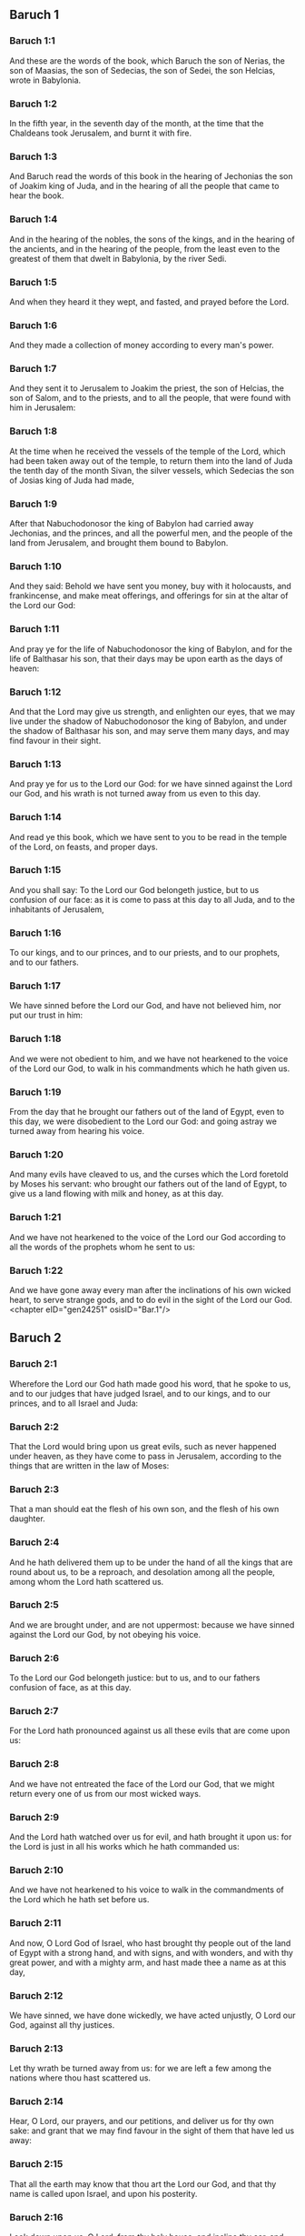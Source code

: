 ** Baruch 1

*** Baruch 1:1

And these are the words of the book, which Baruch the son of Nerias, the son of Maasias, the son of Sedecias, the son of Sedei, the son Helcias, wrote in Babylonia.

*** Baruch 1:2

In the fifth year, in the seventh day of the month, at the time that the Chaldeans took Jerusalem, and burnt it with fire.

*** Baruch 1:3

And Baruch read the words of this book in the hearing of Jechonias the son of Joakim king of Juda, and in the hearing of all the people that came to hear the book.

*** Baruch 1:4

And in the hearing of the nobles, the sons of the kings, and in the hearing of the ancients, and in the hearing of the people, from the least even to the greatest of them that dwelt in Babylonia, by the river Sedi.

*** Baruch 1:5

And when they heard it they wept, and fasted, and prayed before the Lord.

*** Baruch 1:6

And they made a collection of money according to every man's power.

*** Baruch 1:7

And they sent it to Jerusalem to Joakim the priest, the son of Helcias, the son of Salom, and to the priests, and to all the people, that were found with him in Jerusalem:

*** Baruch 1:8

At the time when he received the vessels of the temple of the Lord, which had been taken away out of the temple, to return them into the land of Juda the tenth day of the month Sivan, the silver vessels, which Sedecias the son of Josias king of Juda had made,

*** Baruch 1:9

After that Nabuchodonosor the king of Babylon had carried away Jechonias, and the princes, and all the powerful men, and the people of the land from Jerusalem, and brought them bound to Babylon.

*** Baruch 1:10

And they said: Behold we have sent you money, buy with it holocausts, and frankincense, and make meat offerings, and offerings for sin at the altar of the Lord our God:

*** Baruch 1:11

And pray ye for the life of Nabuchodonosor the king of Babylon, and for the life of Balthasar his son, that their days may be upon earth as the days of heaven:

*** Baruch 1:12

And that the Lord may give us strength, and enlighten our eyes, that we may live under the shadow of Nabuchodonosor the king of Babylon, and under the shadow of Balthasar his son, and may serve them many days, and may find favour in their sight.

*** Baruch 1:13

And pray ye for us to the Lord our God: for we have sinned against the Lord our God, and his wrath is not turned away from us even to this day.

*** Baruch 1:14

And read ye this book, which we have sent to you to be read in the temple of the Lord, on feasts, and proper days.

*** Baruch 1:15

And you shall say: To the Lord our God belongeth justice, but to us confusion of our face: as it is come to pass at this day to all Juda, and to the inhabitants of Jerusalem,

*** Baruch 1:16

To our kings, and to our princes, and to our priests, and to our prophets, and to our fathers.

*** Baruch 1:17

We have sinned before the Lord our God, and have not believed him, nor put our trust in him:

*** Baruch 1:18

And we were not obedient to him, and we have not hearkened to the voice of the Lord our God, to walk in his commandments which he hath given us.

*** Baruch 1:19

From the day that he brought our fathers out of the land of Egypt, even to this day, we were disobedient to the Lord our God: and going astray we turned away from hearing his voice.

*** Baruch 1:20

And many evils have cleaved to us, and the curses which the Lord foretold by Moses his servant: who brought our fathers out of the land of Egypt, to give us a land flowing with milk and honey, as at this day.

*** Baruch 1:21

And we have not hearkened to the voice of the Lord our God according to all the words of the prophets whom he sent to us:

*** Baruch 1:22

And we have gone away every man after the inclinations of his own wicked heart, to serve strange gods, and to do evil in the sight of the Lord our God. <chapter eID="gen24251" osisID="Bar.1"/>

** Baruch 2

*** Baruch 2:1

Wherefore the Lord our God hath made good his word, that he spoke to us, and to our judges that have judged Israel, and to our kings, and to our princes, and to all Israel and Juda:

*** Baruch 2:2

That the Lord would bring upon us great evils, such as never happened under heaven, as they have come to pass in Jerusalem, according to the things that are written in the law of Moses:

*** Baruch 2:3

That a man should eat the flesh of his own son, and the flesh of his own daughter.

*** Baruch 2:4

And he hath delivered them up to be under the hand of all the kings that are round about us, to be a reproach, and desolation among all the people, among whom the Lord hath scattered us.

*** Baruch 2:5

And we are brought under, and are not uppermost: because we have sinned against the Lord our God, by not obeying his voice.

*** Baruch 2:6

To the Lord our God belongeth justice: but to us, and to our fathers confusion of face, as at this day.

*** Baruch 2:7

For the Lord hath pronounced against us all these evils that are come upon us:

*** Baruch 2:8

And we have not entreated the face of the Lord our God, that we might return every one of us from our most wicked ways.

*** Baruch 2:9

And the Lord hath watched over us for evil, and hath brought it upon us: for the Lord is just in all his works which he hath commanded us:

*** Baruch 2:10

And we have not hearkened to his voice to walk in the commandments of the Lord which he hath set before us.

*** Baruch 2:11

And now, O Lord God of Israel, who hast brought thy people out of the land of Egypt with a strong hand, and with signs, and with wonders, and with thy great power, and with a mighty arm, and hast made thee a name as at this day,

*** Baruch 2:12

We have sinned, we have done wickedly, we have acted unjustly, O Lord our God, against all thy justices.

*** Baruch 2:13

Let thy wrath be turned away from us: for we are left a few among the nations where thou hast scattered us.

*** Baruch 2:14

Hear, O Lord, our prayers, and our petitions, and deliver us for thy own sake: and grant that we may find favour in the sight of them that have led us away:

*** Baruch 2:15

That all the earth may know that thou art the Lord our God, and that thy name is called upon Israel, and upon his posterity.

*** Baruch 2:16

Look down upon us, O Lord, from thy holy house, and incline thy ear, and hear us.

*** Baruch 2:17

Open thy eyes, and behold: for the dead that are in hell, whose spirit is taken away from their bowels, shall not give glory and justice to the Lord:

*** Baruch 2:18

But the soul that is sorrowful for the greatness of evil she hath done, and goeth bowed down, and feeble, and the eyes that fail, and the hungry soul giveth glory and justice to thee the Lord.

*** Baruch 2:19

For it is not for the justices of our fathers that we pour out our prayers, and beg mercy in thy sight, O Lord our God:

*** Baruch 2:20

But because thou hast sent out thy wrath, and thy indignation upon us, as thou hast spoken by the hand of thy servants the prophets, saying:

*** Baruch 2:21

Thus saith the Lord: Bow down your shoulder, and your neck, and serve the king of Babylon: and you shall remain in the land which I have given to your fathers.

*** Baruch 2:22

But if you will not hearken to the voice of the Lord your God, to serve the king of Babylon: I will cause you to depart out of the cities of Juda, and from without Jerusalem.

*** Baruch 2:23

And I will take away from you the voice of mirth, and the voice of joy, and the voice of the bridegroom, and the voice of the bride, and all the land shall be without any footstep of inhabitants.

*** Baruch 2:24

And they hearkened not to thy voice, to serve the king of Babylon: and thou hast made good thy words, which thou spokest by the hands of thy servants the prophets, that the bones of our kings, and the bones of our fathers should be removed out of their place:

*** Baruch 2:25

And behold they are cast out to the heat of the sun, and to the frost of the night: and they have died in grievous pains, by famine, and by the sword, and in banishment.

*** Baruch 2:26

And thou hast made the temple, in which thy name was called upon, as it is at this day, for the iniquity of the house of Israel, and the house of Juda.

*** Baruch 2:27

And thou hast dealt with us, O Lord our God, according to all thy goodness, and according to all that great mercy of thine:

*** Baruch 2:28

As thou spokest by the hand of thy servant Moses, in the day when thou didst command him to write thy law before the children of Israel,

*** Baruch 2:29

Saying: If you will not hear my voice, this great multitude shall be turned into a very small number among the nations, where I will scatter them:

*** Baruch 2:30

For I know that the people will not hear me, for they are a people of a stiff neck: but they shall turn to their heart in the land of their captivity:

*** Baruch 2:31

And they shall know that I am the Lord their God: and I will give them a heart, and they shall understand: and ears, and they shall hear.

*** Baruch 2:32

And they shall praise me in the land of their captivity, and shall be mindful of my name.

*** Baruch 2:33

And they shall turn away themselves from their stiff neck, and from their wicked deeds: for they shall remember the way of their fathers, that sinned against me.

*** Baruch 2:34

And I will bring them back again into the land which I promised with an oath to their fathers, Abraham, Isaac, and Jacob, and they shall be masters thereof: and I will multiply them, and they shall not be diminished.

*** Baruch 2:35

And I will make with them another covenant that shall be everlasting, to be their God, and they shall be my people: and I will no more remove my people, the children of Israel, out of the land that I have given them. <chapter eID="gen24274" osisID="Bar.2"/>

** Baruch 3

*** Baruch 3:1

And now, O Lord Almighty, the God of Israel, the soul in anguish, and the troubled spirit crieth to thee:

*** Baruch 3:2

Hear, O Lord, and have mercy, for thou art a merciful God, and have pity on us: for we have sinned before thee.

*** Baruch 3:3

For thou remainest for ever, and shall we perish everlastingly?

*** Baruch 3:4

O Lord Almighty, the God of Israel, hear now the prayer of the dead of Israel, and of their children, that have sinned before thee, and have not hearkened to the voice of the Lord their God, wherefore evils have cleaved fast to us.

*** Baruch 3:5

Remember not the iniquities of our fathers, but think upon thy hand, and upon thy name at this time:

*** Baruch 3:6

For thou art the Lord our God, and we will praise thee, O Lord:

*** Baruch 3:7

Because for this end thou hast put thy fear in our hearts, to the intent that we should call upon thy name, and praise thee in our captivity, for we are converted from the iniquity of our fathers, who sinned before thee.

*** Baruch 3:8

And behold we are at this day in our captivity, whereby thou hast scattered us to be a reproach, and a curse, and an offence, according to all the iniquities of our fathers, who departed from thee, O Lord our God.

*** Baruch 3:9

Hear, O Israel, the commandments of life: give ear, that thou mayst learn wisdom.

*** Baruch 3:10

How happeneth it, O Israel, that thou art in thy enemies' land?

*** Baruch 3:11

Thou art grown old in a strange country, thou art defiled with the dead: thou art counted with them that go down into hell.

*** Baruch 3:12

Thou hast forsaken the fountain of wisdom:

*** Baruch 3:13

For if thou hadst walked in the way of God, thou hadst surely dwelt in peace for ever.

*** Baruch 3:14

Learn where is wisdom, where is strength, where is understanding: that thou mayst know also where is length of days and life, where is the light of the eyes, and peace.

*** Baruch 3:15

Who hath found out her place? and who hath gone in to her treasures?

*** Baruch 3:16

Where are the princes of the nations, and they that rule over the beasts that are upon the earth?

*** Baruch 3:17

That take their diversion with the birds of the air.

*** Baruch 3:18

That hoard up silver and gold, wherein men trust, and there is no end of their getting? who work in silver and are solicitous, and their works are unsearchable.

*** Baruch 3:19

They are cut off, and are gone down to hell, and others are risen up in their place.

*** Baruch 3:20

Young men have seen the light, and dwelt upon the earth: but the way of knowledge they have not known,

*** Baruch 3:21

Nor have they understood the paths thereof, neither have their children received it, it is far from their face.

*** Baruch 3:22

It hath not been heard of in the land of Chanaan, neither hath it been seen in Theman.

*** Baruch 3:23

The children of Agar also, that search after the wisdom that is of the earth, the merchants of Merrha, and of Theman, and the tellers of fables, and searchers of prudence and understanding: but the way of wisdom they have not known, neither have they remembered her paths.

*** Baruch 3:24

O Israel, how great is the house of God, and how vast is the place of his possession!

*** Baruch 3:25

It is great, and hath no end: it is high and immense.

*** Baruch 3:26

There were the giants, those renowned men that were from the beginning, of great stature, expert in war.

*** Baruch 3:27

The Lord chose not them, neither did they find the way of knowledge: therefore did they perish.

*** Baruch 3:28

And because they had not wisdom, they perished through their folly.

*** Baruch 3:29

Who hath gone up into heaven, and taken her, and brought her down from the clouds?

*** Baruch 3:30

Who hath passed over the sea, and found her, and brought her preferably to chosen gold?

*** Baruch 3:31

There is none that is able to know her ways, nor that can search out her paths:

*** Baruch 3:32

But he that knoweth all things, knoweth her, and hath found her out with his understanding: he that prepared the earth for evermore, and filled it with cattle and fourfooted beasts:

*** Baruch 3:33

He that sendeth forth the light, and it goeth: and hath called it, and it obeyeth him with trembling.

*** Baruch 3:34

And the stars have given light in their watches, and rejoiced:

*** Baruch 3:35

They were called, and they said: Here we are: and with cheerfulness they have shined forth to him that made them.

*** Baruch 3:36

This is our God, and there shall no other be accounted of in comparison of him.

*** Baruch 3:37

He found out all the way of knowledge, and gave it to Jacob his servant, and to Israel his beloved.

*** Baruch 3:38

Afterwards he was seen upon earth, and conversed with men. <chapter eID="gen24310" osisID="Bar.3"/>

** Baruch 4

*** Baruch 4:1

This is the book of the commandments of God, and the law, that is for ever: all they that keep it, shall come to life: but they that have forsaken it, to death.

*** Baruch 4:2

Return, O Jacob, and take hold of it, walk in the way by its brightness, in the presence of the light thereof.

*** Baruch 4:3

Give not thy honour to another, nor thy dignity to a strange nation.

*** Baruch 4:4

We are happy, O Israel: because the things that are pleasing to God, are made known to us.

*** Baruch 4:5

Be of good comfort, O people of God, the memorial of Israel:

*** Baruch 4:6

You have been sold to the Gentiles, not for your destruction: but because you provoked God to wrath, you are delivered to your adversaries.

*** Baruch 4:7

For you have provoked him who made you, the eternal God, offering sacrifice to devils, and not to God.

*** Baruch 4:8

For you have forgotten God, who brought you up, and you have grieved Jerusalem that nursed you.

*** Baruch 4:9

For she saw the wrath of God coming upon you, and she said: Give ear, all you that dwell near Sion, for God hath brought upon me great mourning:

*** Baruch 4:10

For I have seen the captivity of my people, of my sons, and my daughters, which the Eternal hath brought upon them.

*** Baruch 4:11

For I nourished them with joy: but I sent them away with weeping and mourning.

*** Baruch 4:12

Let no man rejoice over me, a widow, and desolate: I am forsaken of many for the sins of my children, because they departed from the law of God.

*** Baruch 4:13

And they have not known his justices, nor walked by the ways of God's commandments, neither have they entered by the paths of his truth and justice.

*** Baruch 4:14

Let them that dwell about Sion come, and remember the captivity of my sons and daughters, which the Eternal hath brought upon them.

*** Baruch 4:15

For he hath brought a nation upon them from afar, a wicked nation, and of a strange tongue:

*** Baruch 4:16

Who have neither reverenced the ancient, nor pitied children, and have carried away the beloved of the widow, and have left me all alone without children.

*** Baruch 4:17

But as for me, what help can I give you?

*** Baruch 4:18

But he that hath brought the evils upon you, he will deliver you out of the hands of your enemies.

*** Baruch 4:19

Go your way, my children, go your way: for I am left alone.

*** Baruch 4:20

I have put off the robe of peace, and have put upon me the sackcloth of supplication, and I will cry to the most High in my days.

*** Baruch 4:21

Be of good comfort, my children, cry to the Lord, and he will deliver you out of the hand of the princes your enemies.

*** Baruch 4:22

For my hope is in the Eternal that he will save you: and joy is come upon me from the Holy One, because of the mercy which shall come to you from our everlasting Saviour.

*** Baruch 4:23

For I sent you forth with mourning and weeping: but the Lord will bring you back to me with joy and gladness for ever.

*** Baruch 4:24

For as the neighbours of Sion have now seen your captivity from God: so shall they also shortly see your salvation from God, which shall come upon you with great honour, and everlasting glory.

*** Baruch 4:25

My children, suffer patiently the wrath that is come upon you: for thy enemy hath persecuted thee, but thou shalt quickly see his destruction: and thou shalt get up upon his neck.

*** Baruch 4:26

My delicate ones have walked rough ways, for they were taken away as a flock made a prey by the enemies.

*** Baruch 4:27

Be of good comfort, my children, and cry to the Lord: for you shall be remembered by him that hath led you away.

*** Baruch 4:28

For as it was your mind to go astray from God; so when you return again you shall seek him ten times as much.

*** Baruch 4:29

For he that hath brought evils upon you, shall bring you everlasting joy again with your salvation.

*** Baruch 4:30

Be of good heart, O Jerusalem: for he exhorteth thee, that named thee.

*** Baruch 4:31

The wicked that have afflicted thee, shall perish: and they that have rejoiced at thy ruin, shall be punished.

*** Baruch 4:32

The cities which thy children have served, shall be punished: and she that received thy sons.

*** Baruch 4:33

For as she rejoiced at thy ruin, and was glad of thy fall: so shall she be grieved for her own desolation.

*** Baruch 4:34

And the joy of her multitude shall be cut off: and her gladness shall be turned to mourning.

*** Baruch 4:35

For fire shall come upon her from the Eternal, long to endure, and she shall be inhabited by devils for a great time.

*** Baruch 4:36

Look about thee, O Jerusalem, towards the east, and behold the joy that cometh to thee from God.

*** Baruch 4:37

For behold thy children come, whom thou sentest away scattered, they come gathered together from the east even to the west, at the word of the Holy One rejoicing for the honour of God. <chapter eID="gen24349" osisID="Bar.4"/>

** Baruch 5

*** Baruch 5:1

Put off, O Jerusalem, the garment of thy mourning, and affliction: and put on the beauty, and honour of that everlasting glory which thou hast from God.

*** Baruch 5:2

God will clothe thee with the double garment of justice, and will set a crown on thy head of everlasting honour.

*** Baruch 5:3

For God will shew his brightness in thee, to every one under heaven.

*** Baruch 5:4

For thy name shall be named to thee by God for ever: the peace of justice, and honour of piety.

*** Baruch 5:5

Arise, O Jerusalem, and stand on high: and look about towards the east, and behold thy children gathered together from the rising to the setting sun, by the word of the Holy One rejoicing in the remembrance of God.

*** Baruch 5:6

For they went out from thee on foot, led by the enemies: but the Lord will bring them to thee exalted with honour as children of the kingdom.

*** Baruch 5:7

For God hath appointed to bring down every high mountain, and the everlasting rocks, and to fill up the valleys to make them even with the ground: that Israel may walk diligently to the honour of God.

*** Baruch 5:8

Moreover the woods, and every sweetsmelling tree have overshadowed Israel by the commandment of God.

*** Baruch 5:9

For God will bring Israel with joy in the light of his majesty, with mercy, and justice, that cometh from him. <chapter eID="gen24387" osisID="Bar.5"/>

** Baruch 6

*** Baruch 6:1

For the sins that you have committed before God, you shall be carried away captives into Babylon by Nabuchodonosor the king of Babylon.

*** Baruch 6:2

And when you are come into Babylon, you shall be there many years, and for a long time, even to seven generations: and after that I will bring you away from thence with peace.

*** Baruch 6:3

But now, you shall see in Babylon gods of gold, and of silver, and of stone, and of wood borne upon shoulders, causing fear to the Gentiles.

*** Baruch 6:4

Beware therefore that you imitate not the doings of others, and be afraid, and the fear of them should seize upon you.

*** Baruch 6:5

But when you see the multitude behind, and before, adoring them, say you in your hearts: Thou oughtest to be adored, O Lord.

*** Baruch 6:6

For my angel is with you: And I myself will demand an account of your souls.

*** Baruch 6:7

They shall not pity the widow, nor do good to the fatherless.

*** Baruch 6:8

And as if it were for a maiden that loveth to go gay: so do they take gold and make them up.

*** Baruch 6:9

Their gods have golden crowns upon their heads: whereof the priests secretly convey away from them gold, and silver, and bestow it on themselves.

*** Baruch 6:10

Yea and they give thereof to prostitutes, and they dress out harlots: and again when they receive it of the harlots, they adorn their gods.

*** Baruch 6:11

And these gods cannot defend themselves from the rust, and the moth.

*** Baruch 6:12

But when they have covered them with a purple garment, they wipe their face because of the dust of the house, which is very much among them.

*** Baruch 6:13

This holdeth a sceptre as a man, as a judge of the country, but cannot put to death one that offendeth him.

*** Baruch 6:14

And this hath in his hand a sword, or an axe, but cannot save himself from war, or from robbers, whereby be it known to you, that they are not gods.

*** Baruch 6:15

Therefore fear them not. For as a vessel that a man uses when it is broken becometh useless, even so are their gods:

*** Baruch 6:16

When they are placed in the house, their eyes are full of dust by the feet of them that go in.

*** Baruch 6:17

And as the gates are made sure on every side upon one that hath offended the king, or like a dead man carried to the grave, so do the priests secure the doors with bars and locks, lest they be stripped by thieves.

*** Baruch 6:18

They light candles to them, and in great number, of which they cannot see one: but they are like beams in the house.

*** Baruch 6:19

And they say that the creeping things which are of the earth, gnaw their hearts, while they eat them and their garments, and they feel it not.

*** Baruch 6:20

Their faces are black with the smoke that is made in the house.

*** Baruch 6:21

Owls, and swallows, and other birds fly upon their bodies, and upon their heads, and cats in like manner.

*** Baruch 6:22

Whereby you may know that they are no gods. Therefore fear them not.

*** Baruch 6:23

The gold also which they have, is for shew, but except a man wipe off the rust, they will not shine: for neither when they were molten, did they feel it.

*** Baruch 6:24

Men buy them at a high price, whereas there is no breath in them.

*** Baruch 6:25

And having not the use of feet they are carried upon shoulders, declaring to men how vile they are. Be they confounded also that worship them.

*** Baruch 6:26

Therefore if they fall to the ground, they rise not up again of themselves, nor if a man set them upright, will they stand by themselves, but their gifts shall be set before them, as to the dead.

*** Baruch 6:27

The things that are sacrificed to them, their priests sell and abuse: in like manner also their wives take part of them, but give nothing of it either to the sick, or to the poor.

*** Baruch 6:28

The childbearing and menstruous women touch their sacrifices: knowing, therefore, by these things that they are not gods, fear them not.

*** Baruch 6:29

For how can they be called gods? because women set offerings before the gods of silver, and of gold, and of wood:

*** Baruch 6:30

And priests sit in their temples, having their garments rent, and their heads and beards shaven, and nothing upon their heads.

*** Baruch 6:31

And they roar and cry before their gods, as men do at the feast when one is dead.

*** Baruch 6:32

The priests take away their garments, and clothe their wives and their children.

*** Baruch 6:33

And whether it be evil that one doth unto them, or good, they are not able to recompense it: neither can they set up a king, nor put him down:

*** Baruch 6:34

In like manner they can neither give riches, nor requite evil. If a man make a vow to them, and perform it not: they cannot require it.

*** Baruch 6:35

They cannot deliver a man from death, nor save the weak from the mighty.

*** Baruch 6:36

They cannot restore the blind man to his sight: nor deliver a man from distress.

*** Baruch 6:37

nil

*** Baruch 6:38

Their gods, of wood, and of stone, and of gold, and of silver, are like the stones that are hewn out of the mountains: and they that worship them shall be confounded.

*** Baruch 6:39

How then is it to be supposed, or to be said, that they are gods?

*** Baruch 6:40

Even the Chaldeans themselves dishonor them: who when they hear of one dumb that cannot speak, they present him to Bel, entreating him, that he may speak.

*** Baruch 6:41

As though they could be sensible that have no motion themselves: and they, when they shall perceive this, will leave them: for their gods themselves have no sense.

*** Baruch 6:42

The women also, with cords about them, sit in the ways, burning olive-stones.

*** Baruch 6:43

And when any one of them, drawn away by some passenger, lieth with him, she upbraideth her neighbor, that she was not thought as worthy as herself, nor her cord broken.

*** Baruch 6:44

But all things that are done about them, are false: how is it then to be thought, or to be said, that they are gods?

*** Baruch 6:45

And they are made by workmen, and by goldsmiths. They shall be nothing else but what the priests will have them to be.

*** Baruch 6:46

For the artificers themselves that make them, are of no long continuance. Can those things then that are made by them, be gods?

*** Baruch 6:47

But they have left false things and reproach to them that come after.

*** Baruch 6:48

For when war cometh upon them , or evils: the priests consult with themselves, where they may hide themselves with them.

*** Baruch 6:49

How then can they be thought to be gods, that can neither deliver themselves from war, nor save themselves from evils?

*** Baruch 6:50

For seeing they are but of wood, and laid over with gold, and with silver, it shall be known hereafter that they are false things, by all nations, and kings: and it shall be manifest that they are no gods, but the work of men's hands, and that there is no work of God in them.

*** Baruch 6:51

Whence, therefore, is it known that they are not gods, but the work of men's hands, and no work of God is in them?

*** Baruch 6:52

They cannot set up a king over the land, nor give rain to men.

*** Baruch 6:53

They determine no causes, nor deliver countries from oppression: because they can do nothing, and are as daws between heaven and earth.

*** Baruch 6:54

For when fire shall fall upon the house of these gods of wood, and of silver, and of gold, their priests indeed will flee away, and be saved: but they themselves shall be burnt in the midst like beams.

*** Baruch 6:55

And they cannot withstand a king and war. How then can it be supposed, or admitted, that they are gods?

*** Baruch 6:56

Neither are these gods of wood, and of stone, and laid over with gold, and with silver, able to deliver themselves from thieves or robbers: they that are stronger than them,

*** Baruch 6:57

Shall take from them the gold, and silver, and the raiment wherewith they are clothed, and shall go their way, neither shall they help themselves.

*** Baruch 6:58

Therefore it is better to be a king that sheweth his power: or else a profitable vessel in the house, with which the owner thereof will be well satisfied: or a door in the house, to keep things safe that are therein, than such false gods.

*** Baruch 6:59

The sun, and the moon, and the stars being bright, and sent forth for profitable uses, are obedient.

*** Baruch 6:60

In like manner the lightning, when it breaketh forth, is easy to be seen: and after the same manner the wind bloweth in every country.

*** Baruch 6:61

And the clouds, when God commandeth them to go over the whole world, do that which is commanded them.

*** Baruch 6:62

The fire also being sent from above to consume mountains, and woods, doth as it is commanded. But these neither in shew, nor in power, are alike to any one of them.

*** Baruch 6:63

Wherefore it is neither to be thought, nor to be said, that they are gods: since they are neither able to judge causes, nor to do any good to men.

*** Baruch 6:64

Knowing, therefore, that they are not gods, fear them not.

*** Baruch 6:65

For neither can they curse kings, nor bless them.

*** Baruch 6:66

Neither do they shew signs in the heaven to the nations, nor shine as the sun, nor give light as the moon.

*** Baruch 6:67

Beasts are better than they, which can fly under a covert, and help themselves.

*** Baruch 6:68

Therefore there is no manner of appearance that they are gods: so fear them not.

*** Baruch 6:69

For as a scarecrow in a garden of cucumbers keepeth nothing, so are their gods of wood, and of silver, and laid over with gold.

*** Baruch 6:70

They are no better than a white thorn in a garden, upon which every bird sitteth. In like manner also their gods of wood, and laid over with gold, and with silver, are like to a dead body cast forth in the dark.

*** Baruch 6:71

By the purple also and the scarlet which are motheaten upon them, you shall know that they are not gods. And they themselves at last are consumed, and shall be a reproach in the country.

*** Baruch 6:72

Better, therefore, is the just man that hath no idols: for he shall be far from reproach. <chapter eID="gen24397" osisID="Bar.6"/> <div eID="gen24250" osisID="Bar" type="book"/>
